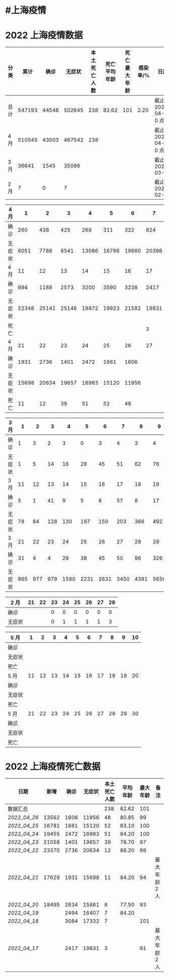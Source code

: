 * #上海疫情
* 2022 上海疫情数据

#+NANE: total
| 分类 |   累计 |  确诊 | 无症状 | 本土死亡人数 | 死亡平均年龄 | 死亡最大年龄 | 感染率/% | 日期                 |
|------+--------+-------+--------+--------------+--------------+--------------+----------+----------------------|
| 总计 | 547193 | 44548 | 502645 |          238 |        82.62 |          101 |     2.20 | 截止 2022-04-27 0 点 |
| 4 月 | 510545 | 43003 | 467542 |          238 |              |              |          | 截止 2022-04-27 0 点 |
| 3 月 |  36641 |  1545 |  35096 |              |              |              |          | 截止 2022-03-31      |
| 2 月 |      7 |     0 |      7 |              |              |              |          | 截止 2022-02-28      |
#+TBLFM: @5$3=remote(d2, @2$4) + remote(d2, @2$5) + remote(d2, @2$6) + remote(d2, @2$7) + remote(d2, @2$8) + remote(d2, @2$9)
#+TBLFM: @5$4=remote(d2, @3$4) + remote(d2, @3$5) + remote(d2, @3$6) + remote(d2, @3$7) + remote(d2, @3$8) + remote(d2, @3$9)
#+TBLFM: @5$2=@5$3+@5$4
#+TBLFM: @4$3=remote(d3, @8$2) + remote(d3, @8$3) + remote(d3, @8$4) + remote(d3, @8$5) + remote(d3, @8$6)+ remote(d3, @8$7)+ remote(d3, @8$8)+ remote(d3, @8$9)+ remote(d3, @8$10) + remote(d3, @8$11) + remote(d3, @8$12) + remote(d3, @5$2) + remote(d3, @5$3) + remote(d3, @5$4) + remote(d3, @5$5) + remote(d3, @5$6)+ remote(d3, @5$7)+ remote(d3, @5$8)+ remote(d3, @5$9)+ remote(d3, @5$10)+ remote(d3, @5$11) + remote(d3, @2$2) + remote(d3, @2$3) + remote(d3, @2$4) + remote(d3, @2$5) + remote(d3, @2$6)+ remote(d3, @2$7)+ remote(d3, @2$8)+ remote(d3, @2$9)+ remote(d3, @2$10)+ remote(d3, @2$11)
#+TBLFM: @4$4=remote(d3, @3$2) + remote(d3, @3$3) + remote(d3, @3$4) + remote(d3, @3$5) + remote(d3, @3$6)+ remote(d3, @3$7)+ remote(d3, @3$8)+ remote(d3, @3$9)+ remote(d3, @3$10) + remote(d3, @3$11) + remote(d3, @6$2) + remote(d3, @6$3) + remote(d3, @6$4) + remote(d3, @6$5) + remote(d3, @6$6)+ remote(d3, @6$7)+ remote(d3, @6$8)+ remote(d3, @6$9)+ remote(d3, @6$10) + remote(d3, @6$11) + remote(d3, @9$2) + remote(d3, @9$3) + remote(d3, @9$4) + remote(d3, @9$5) + remote(d3, @9$6)+ remote(d3, @9$7)+ remote(d3, @9$8)+ remote(d3, @9$9)+ remote(d3, @9$10) + remote(d3, @9$11) + remote(d3, @9$12)
#+TBLFM: @4$2=@4$3+@4$4
#+TBLFM: @3$3=remote(d4, @9$7) + remote(d4, @9$6) + remote(d4, @9$5) + remote(d4, @9$4) + remote(d4, @9$3) + remote(d4, @9$2) + remote(d4, @5$11) + remote(d4, @5$10) + remote(d4, @5$9) + remote(d4, @5$8) + remote(d4, @5$7) + remote(d4, @5$6) + remote(d4, @5$5) + remote(d4, @5$4) + remote(d4, @5$3) + remote(d4, @5$2) + remote(d4, @2$2) + remote(d4, @2$3) + remote(d4, @2$4) + remote(d4, @2$5) + remote(d4, @2$6)+ remote(d4, @2$7)+ remote(d4, @2$8)+ remote(d4, @2$9)+ remote(d4, @2$10) + remote(d4, @2$11)
#+TBLFM: @3$4=remote(d4, @10$7) + remote(d4, @10$6) + remote(d4, @10$5) + remote(d4, @10$4) + remote(d4, @10$3) + remote(d4, @10$2) + remote(d4, @6$11) + remote(d4, @6$10) + remote(d4, @6$9) + remote(d4, @6$8) + remote(d4, @6$7) + remote(d4, @6$6) + remote(d4, @6$5) + remote(d4, @6$4) + remote(d4, @6$3) + remote(d4, @6$2) + remote(d4, @3$2) + remote(d4, @3$3) + remote(d4, @3$4) + remote(d4, @3$5) + remote(d4, @3$6)+ remote(d4, @3$7)+ remote(d4, @3$8)+ remote(d4, @3$9)+ remote(d4, @3$10) + remote(d4, @3$11)
#+TBLFM: @3$5=remote(d4, @11$7) + remote(d4, @11$6) + remote(d4, @11$5) + remote(d4, @11$4) + remote(d4, @11$3) + remote(d4, @11$2) + remote(d4, @7$11) + remote(d4, @7$10) + remote(d4, @7$9) + remote(d4, @7$8)
#+TBLFM: @2$6=remote(siwang, @2$6)
#+TBLFM: @2$7=remote(siwang, @2$7)
#+TBLFM: @3$2=@3$3+@3$4
#+TBLFM: @2$2..@2$5=vsum(@3..@>);f2
#+TBLFM: @2$8=@2$2*100/24870895;f2
#+TBLFM: @2$9='(concat "截止 " (format-time-string "%Y-%m-%d") " 0 点");N
#+TBLFM: @3$9='(concat "截止 " (format-time-string "%Y-%m-%d") " 0 点");N

#+NAME: d4
| 4 月   |     1 |     2 |     3 |     4 |     5 |     6 |     7 |     8 |     9 |    10 |
|--------+-------+-------+-------+-------+-------+-------+-------+-------+-------+-------|
| 确诊   |   260 |   438 |   425 |   268 |   311 |   322 |   824 |  1015 |  1006 |   914 |
| 无症状 |  6051 |  7788 |  8541 | 13086 | 16766 | 19660 | 20398 | 22609 | 23979 | 25173 |
| 4 月   |    11 |    12 |    13 |    14 |    15 |    16 |    17 |    18 |    19 |    20 |
|--------+-------+-------+-------+-------+-------+-------+-------+-------+-------+-------|
| 确诊   |   994 |  1189 |  2573 |  3200 |  3590 |  3238 |  2417 |  3084 |  2494 |  2634 |
| 无症状 | 22348 | 25141 | 25146 | 19872 | 19923 | 21582 | 19831 | 17332 | 16407 | 15861 |
| 死亡   |       |       |       |       |       |       |     3 |     7 |     7 |     8 |
| 4 月   |    21 |    22 |    23 |    24 |    25 |    26 |    27 |    28 |    29 |    30 |
|--------+-------+-------+-------+-------+-------+-------+-------+-------+-------+-------|
| 确诊   |  1931 |  2736 |  1401 |  2472 |  1661 |  1606 |       |       |       |       |
| 无症状 | 15698 | 20634 | 19657 | 16983 | 15120 | 11956 |       |       |       |       |
| 死亡   |    11 |    12 |    39 |    51 |    52 |    48 |       |       |       |       |

#+NAME: d3
| 3 月   |   1 |   2 |   3 |    4 |    5 |    6 |    7 |    8 |    9 |   10 |      |
|--------+-----+-----+-----+------+------+------+------+------+------+------+------|
| 确诊   |   1 |   3 |   2 |    3 |    0 |    3 |    4 |    3 |    4 |   11 |      |
| 无症状 |   1 |   5 |  14 |   16 |   28 |   45 |   51 |   62 |   76 |   64 |      |
| 3 月   |  11 |  12 |  13 |   14 |   15 |   16 |   17 |   18 |   19 |   20 |      |
|--------+-----+-----+-----+------+------+------+------+------+------+------+------|
| 确诊   |   5 |   1 |  41 |    9 |    5 |    8 |   57 |    8 |   17 |   24 |      |
| 无症状 |  78 |  64 | 128 |  130 |  197 |  150 |  203 |  366 |  492 |  734 |      |
| 3 月   |  21 |  22 |  23 |   24 |   25 |   26 |   27 |   28 |   29 |   30 |   31 |
|--------+-----+-----+-----+------+------+------+------+------+------+------+------|
| 确诊   |  31 |   4 |   4 |   29 |   38 |   45 |   50 |   96 |  326 |  355 |  358 |
| 无症状 | 865 | 977 | 979 | 1580 | 2231 | 2631 | 3450 | 4381 | 5656 | 5298 | 4144 |

#+NAME: d2
| 2 月   | 21 | 22 | 23 | 24 | 25 | 26 | 27 | 28 |
|--------+----+----+----+----+----+----+----+----|
| 确诊   |    |    |  0 |  0 |  0 |  0 |  0 |  0 |
| 无症状 |    |    |  0 |  1 |  1 |  1 |  1 |  3 |

#+NAME: d5
| 5 月   |     1 |     2 |     3 |     4 |     5 |     6 |     7 |     8 |     9 |    10 |
|--------|-------|-------|-------|-------|-------|-------|-------|-------|-------|-------|
| 确诊   |       |       |       |       |       |       |       |       |       |       |
| 无症状 |       |       |       |       |       |       |       |       |       |       |
| 死亡   |       |       |       |       |       |       |       |       |       |       |
| 5 月   |    11 |    12 |    13 |    14 |    15 |    16 |    17 |    18 |    19 |    20 |
|--------|-------|-------|-------|-------|-------|-------|-------|-------|-------|-------|
| 确诊   |       |       |       |       |       |       |       |       |       |       |
| 无症状 |       |       |       |       |       |       |       |       |       |       |
| 死亡   |       |       |       |       |       |       |       |       |       |       |
| 5 月   |    21 |    22 |    23 |    24 |    25 |    26 |    27 |    28 |    29 |    30 |
|--------|-------|-------|-------|-------|-------|-------|-------|-------|-------|-------|
| 确诊   |       |       |       |       |       |       |       |       |       |       |
| 无症状 |       |       |       |       |       |       |       |       |       |       |
| 死亡   |       |       |       |       |       |       |       |       |       |       |

* 2022 上海疫情死亡数据

#+NAME: siwang

| 日期       |  新增 | 确诊 | 无症状 | 本土死亡人数 | 平均年龄 | 最大年龄 | 备注          |
|------------+-------+------+--------+--------------+----------+----------+---------------|
| 数据汇总   |       |      |        |          238 |    82.62 |      101 |               |
| [[2022_04_26]] | 13562 | 1606 |  11956 |           48 |    80.85 |       99 |               |
| [[2022_04_25]] | 16781 | 1661 |  15120 |           52 |    83.10 |      100 |               |
| [[2022_04_24]] | 19455 | 2472 |  16983 |           51 |    84.20 |      100 |               |
| [[2022_04_23]] | 21058 | 1401 |  19657 |           39 |    78.70 |       97 |               |
| [[2022_04_22]] | 23370 | 2736 |  20634 |           12 |    88.20 |       99 |               |
| [[2022_04_21]] | 17629 | 1931 |  15698 |           11 |    84.20 |       94 | 最大年龄 2 人 |
| [[2022_04_20]] | 18495 | 2634 |  15861 |            8 |    77.50 |       93 |               |
| [[2022_04_19]] |       | 2494 |  16407 |            7 |    84.20 |          |               |
| [[2022_04_18]] |       | 3084 |  17332 |            7 |          |      101 |               |
| [[2022_04_17]] |       | 2417 |  19831 |            3 |          |       91 | 最大年龄 2 人 |
#+TBLFM: @3$2=vsum(@3$3, @3$4);f2
#+TBLFM: @4$2=vsum(@4$3, @4$4);f2
#+TBLFM: @5$2=vsum(@5$3, @5$4);f2
#+TBLFM: @6$2=vsum(@6$3, @6$4);f2
#+TBLFM: @7$2=vsum(@7$3, @7$4);f2
#+TBLFM: @8$2=vsum(@8$3, @8$4);f2
#+TBLFM: @9$2=vsum(@9$3, @9$4);f2
#+TBLFM: @2$5=vsum(@3..@>);f2
#+TBLFM: @2$6=vsum(@3..@10)/8;f2
